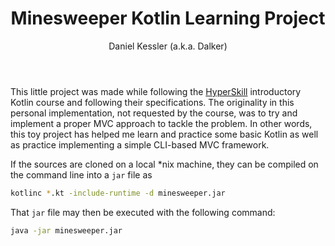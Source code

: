#+TITLE: Minesweeper Kotlin Learning Project
#+AUTHOR: Daniel Kessler (a.k.a. Dalker)

This little project was made while following the [[https://hyperskill.org][HyperSkill]] introductory Kotlin
course and following their specifications. The originality in this personal
implementation, not requested by the course, was to try and implement a proper
MVC approach to tackle the problem. In other words, this toy project has helped
me learn and practice some basic Kotlin as well as practice implementing a
simple CLI-based MVC framework.

If the sources are cloned on a local *nix machine, they can be compiled on the
command line into a =jar= file as
#+begin_src bash
kotlinc *.kt -include-runtime -d minesweeper.jar
#+end_src
That =jar= file may then be executed with the following command:
#+begin_src bash
java -jar minesweeper.jar
#+end_src
